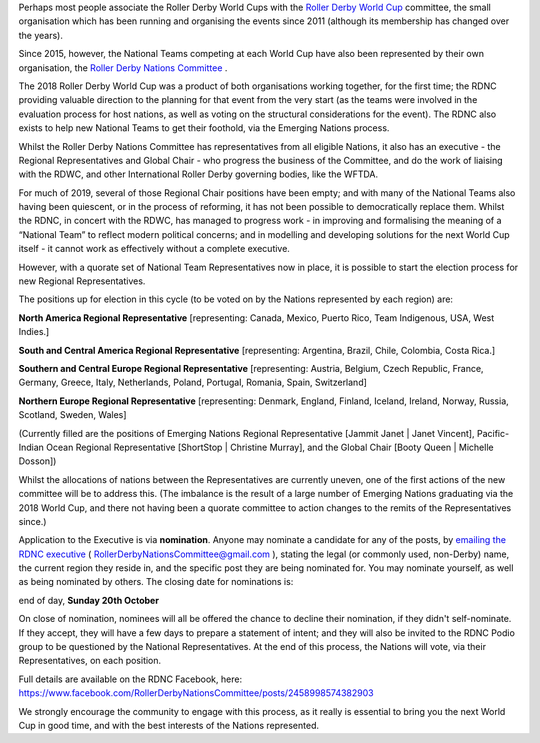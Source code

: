 .. title: Roller Derby Nations Committee 2019 -Regional Representative Nominations open!
.. slug: RDNC-noms-171019
.. date: 2019-10-17 19:00:00 UTC+01:00
.. tags: roller derby nations committee, national teams, roller derby world cup
.. category:
.. link:
.. description:
.. type: text
.. author: SRD

Perhaps most people associate the Roller Derby World Cups with the `Roller Derby World Cup`_ committee, the small organisation which has been running and organising the events since 2011 (although its membership has changed over the years).

.. _Roller Derby World Cup: https://rollerderbyworldcup.com

Since 2015, however, the National Teams competing at each World Cup have also been represented by their own organisation, the `Roller Derby Nations Committee`_ .

.. _Roller Derby Nations Committee: http://www.rollerderbynationscommittee.org

The 2018 Roller Derby World Cup was a product of both organisations working together, for the first time; the RDNC providing valuable direction to the planning for that event from the very start (as the teams were involved in the evaluation process for host nations, as well as voting on the structural considerations for the event). The RDNC also exists to help new National Teams to get their foothold, via the Emerging Nations process.

Whilst the Roller Derby Nations Committee has representatives from all eligible Nations, it also has an executive - the Regional Representatives and Global Chair - who progress the business of the Committee, and do the work of liaising with the RDWC, and other International Roller Derby governing bodies, like the WFTDA.

For much of 2019, several of those Regional Chair positions have been empty; and with many of the National Teams also having been quiescent, or in the process of reforming, it has not been possible to democratically replace them. Whilst the RDNC, in concert with the RDWC, has managed to progress work - in improving and formalising the meaning of a “National Team” to reflect modern political concerns; and in modelling and developing solutions for the next World Cup itself - it cannot work as effectively without a complete executive.

However, with a quorate set of National Team Representatives now in place, it is possible to start the election process for new Regional Representatives.

The positions up for election in this cycle (to be voted on by the Nations represented by each region) are:

**North America Regional Representative** [representing: Canada, Mexico, Puerto Rico, Team Indigenous, USA, West Indies.]

**South and Central America Regional Representative** [representing: Argentina, Brazil, Chile, Colombia, Costa Rica.]

**Southern and Central Europe Regional Representative** [representing: Austria, Belgium, Czech Republic, France, Germany, Greece, Italy, Netherlands, Poland, Portugal, Romania, Spain, Switzerland]

**Northern Europe Regional Representative** [representing: Denmark, England, Finland, Iceland, Ireland, Norway, Russia, Scotland, Sweden, Wales]

(Currently filled are the positions of Emerging Nations Regional Representative [Jammit Janet \| Janet Vincent], Pacific-Indian Ocean Regional Representative [ShortStop \| Christine Murray], and the Global Chair [Booty Queen \| Michelle Dosson])

Whilst the allocations of nations between the Representatives are currently uneven, one of the first actions of the new committee will be to address this. (The imbalance is the result of a large number of Emerging Nations graduating via the 2018 World Cup, and there not having been a quorate committee to action changes to the remits of the Representatives since.)

Application to the Executive is via **nomination**. Anyone may nominate a candidate for any of the posts, by `emailing the RDNC executive`_ ( RollerDerbyNationsCommittee@gmail.com ), stating the legal (or commonly used, non-Derby) name, the current region they reside in, and the specific post they are being nominated for. You may nominate yourself, as well as being nominated by others.
The closing date for nominations is:


end of day, **Sunday 20th October**


On close of nomination, nominees will all be offered the chance to decline their nomination, if they didn't self-nominate. If they accept, they will have a few days to prepare a statement of intent; and they will also be invited to the RDNC Podio group to be questioned by the National Representatives.
At the end of this process, the Nations will vote, via their Representatives, on each position.

Full details are available on the RDNC Facebook, here: https://www.facebook.com/RollerDerbyNationsCommittee/posts/2458998574382903

.. _emailing the RDNC executive: mailto:RollerDerbyNationsCommittee@gmail.com

We strongly encourage the community to engage with this process, as it really is essential to bring you the next World Cup in good time, and with the best interests of the Nations represented.
